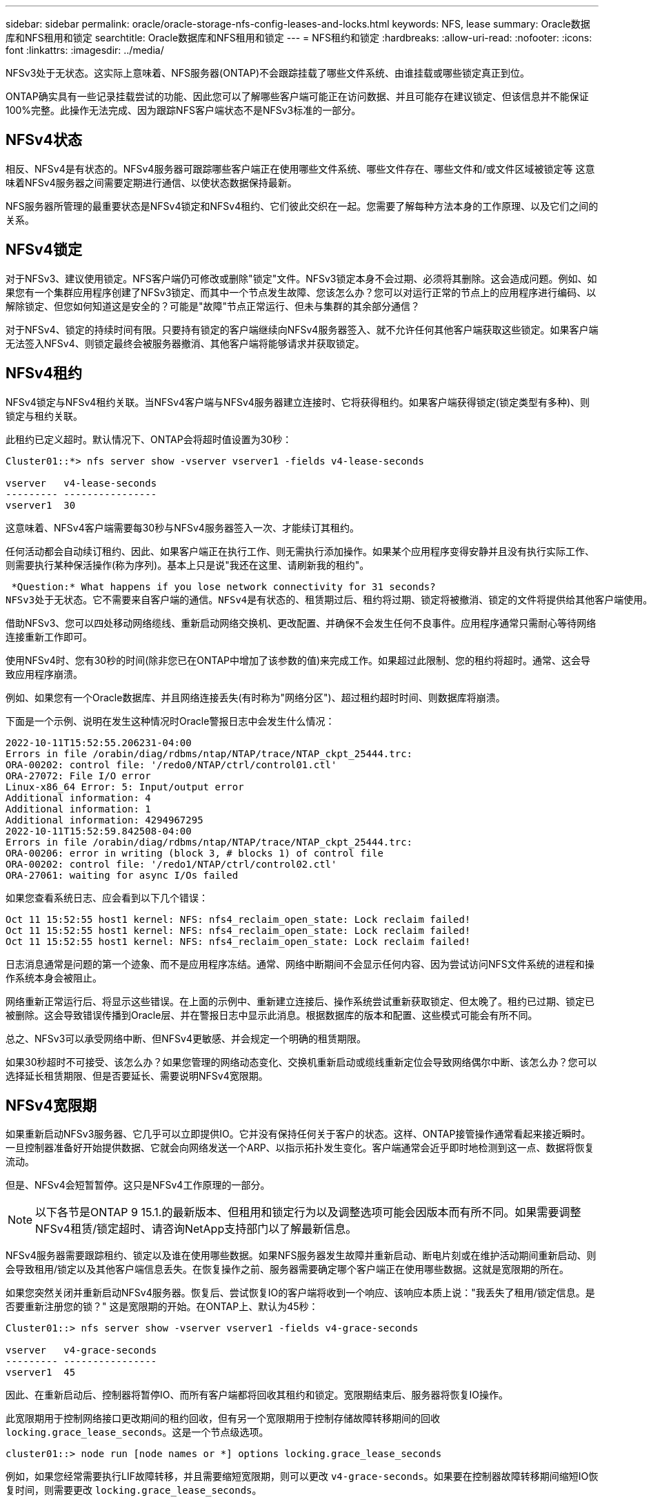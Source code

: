 ---
sidebar: sidebar 
permalink: oracle/oracle-storage-nfs-config-leases-and-locks.html 
keywords: NFS, lease 
summary: Oracle数据库和NFS租用和锁定 
searchtitle: Oracle数据库和NFS租用和锁定 
---
= NFS租约和锁定
:hardbreaks:
:allow-uri-read: 
:nofooter: 
:icons: font
:linkattrs: 
:imagesdir: ../media/


[role="lead"]
NFSv3处于无状态。这实际上意味着、NFS服务器(ONTAP)不会跟踪挂载了哪些文件系统、由谁挂载或哪些锁定真正到位。

ONTAP确实具有一些记录挂载尝试的功能、因此您可以了解哪些客户端可能正在访问数据、并且可能存在建议锁定、但该信息并不能保证100%完整。此操作无法完成、因为跟踪NFS客户端状态不是NFSv3标准的一部分。



== NFSv4状态

相反、NFSv4是有状态的。NFSv4服务器可跟踪哪些客户端正在使用哪些文件系统、哪些文件存在、哪些文件和/或文件区域被锁定等 这意味着NFSv4服务器之间需要定期进行通信、以使状态数据保持最新。

NFS服务器所管理的最重要状态是NFSv4锁定和NFSv4租约、它们彼此交织在一起。您需要了解每种方法本身的工作原理、以及它们之间的关系。



== NFSv4锁定

对于NFSv3、建议使用锁定。NFS客户端仍可修改或删除"锁定"文件。NFSv3锁定本身不会过期、必须将其删除。这会造成问题。例如、如果您有一个集群应用程序创建了NFSv3锁定、而其中一个节点发生故障、您该怎么办？您可以对运行正常的节点上的应用程序进行编码、以解除锁定、但您如何知道这是安全的？可能是"故障"节点正常运行、但未与集群的其余部分通信？

对于NFSv4、锁定的持续时间有限。只要持有锁定的客户端继续向NFSv4服务器签入、就不允许任何其他客户端获取这些锁定。如果客户端无法签入NFSv4、则锁定最终会被服务器撤消、其他客户端将能够请求并获取锁定。



== NFSv4租约

NFSv4锁定与NFSv4租约关联。当NFSv4客户端与NFSv4服务器建立连接时、它将获得租约。如果客户端获得锁定(锁定类型有多种)、则锁定与租约关联。

此租约已定义超时。默认情况下、ONTAP会将超时值设置为30秒：

....
Cluster01::*> nfs server show -vserver vserver1 -fields v4-lease-seconds

vserver   v4-lease-seconds
--------- ----------------
vserver1  30
....
这意味着、NFSv4客户端需要每30秒与NFSv4服务器签入一次、才能续订其租约。

任何活动都会自动续订租约、因此、如果客户端正在执行工作、则无需执行添加操作。如果某个应用程序变得安静并且没有执行实际工作、则需要执行某种保活操作(称为序列)。基本上只是说"我还在这里、请刷新我的租约"。

 *Question:* What happens if you lose network connectivity for 31 seconds?
NFSv3处于无状态。它不需要来自客户端的通信。NFSv4是有状态的、租赁期过后、租约将过期、锁定将被撤消、锁定的文件将提供给其他客户端使用。

借助NFSv3、您可以四处移动网络缆线、重新启动网络交换机、更改配置、并确保不会发生任何不良事件。应用程序通常只需耐心等待网络连接重新工作即可。

使用NFSv4时、您有30秒的时间(除非您已在ONTAP中增加了该参数的值)来完成工作。如果超过此限制、您的租约将超时。通常、这会导致应用程序崩溃。

例如、如果您有一个Oracle数据库、并且网络连接丢失(有时称为"网络分区")、超过租约超时时间、则数据库将崩溃。

下面是一个示例、说明在发生这种情况时Oracle警报日志中会发生什么情况：

....
2022-10-11T15:52:55.206231-04:00
Errors in file /orabin/diag/rdbms/ntap/NTAP/trace/NTAP_ckpt_25444.trc:
ORA-00202: control file: '/redo0/NTAP/ctrl/control01.ctl'
ORA-27072: File I/O error
Linux-x86_64 Error: 5: Input/output error
Additional information: 4
Additional information: 1
Additional information: 4294967295
2022-10-11T15:52:59.842508-04:00
Errors in file /orabin/diag/rdbms/ntap/NTAP/trace/NTAP_ckpt_25444.trc:
ORA-00206: error in writing (block 3, # blocks 1) of control file
ORA-00202: control file: '/redo1/NTAP/ctrl/control02.ctl'
ORA-27061: waiting for async I/Os failed
....
如果您查看系统日志、应会看到以下几个错误：

....
Oct 11 15:52:55 host1 kernel: NFS: nfs4_reclaim_open_state: Lock reclaim failed!
Oct 11 15:52:55 host1 kernel: NFS: nfs4_reclaim_open_state: Lock reclaim failed!
Oct 11 15:52:55 host1 kernel: NFS: nfs4_reclaim_open_state: Lock reclaim failed!
....
日志消息通常是问题的第一个迹象、而不是应用程序冻结。通常、网络中断期间不会显示任何内容、因为尝试访问NFS文件系统的进程和操作系统本身会被阻止。

网络重新正常运行后、将显示这些错误。在上面的示例中、重新建立连接后、操作系统尝试重新获取锁定、但太晚了。租约已过期、锁定已被删除。这会导致错误传播到Oracle层、并在警报日志中显示此消息。根据数据库的版本和配置、这些模式可能会有所不同。

总之、NFSv3可以承受网络中断、但NFSv4更敏感、并会规定一个明确的租赁期限。

如果30秒超时不可接受、该怎么办？如果您管理的网络动态变化、交换机重新启动或缆线重新定位会导致网络偶尔中断、该怎么办？您可以选择延长租赁期限、但是否要延长、需要说明NFSv4宽限期。



== NFSv4宽限期

如果重新启动NFSv3服务器、它几乎可以立即提供IO。它并没有保持任何关于客户的状态。这样、ONTAP接管操作通常看起来接近瞬时。一旦控制器准备好开始提供数据、它就会向网络发送一个ARP、以指示拓扑发生变化。客户端通常会近乎即时地检测到这一点、数据将恢复流动。

但是、NFSv4会短暂暂停。这只是NFSv4工作原理的一部分。


NOTE: 以下各节是ONTAP 9 15.1.的最新版本、但租用和锁定行为以及调整选项可能会因版本而有所不同。如果需要调整NFSv4租赁/锁定超时、请咨询NetApp支持部门以了解最新信息。

NFSv4服务器需要跟踪租约、锁定以及谁在使用哪些数据。如果NFS服务器发生故障并重新启动、断电片刻或在维护活动期间重新启动、则会导致租用/锁定以及其他客户端信息丢失。在恢复操作之前、服务器需要确定哪个客户端正在使用哪些数据。这就是宽限期的所在。

如果您突然关闭并重新启动NFSv4服务器。恢复后、尝试恢复IO的客户端将收到一个响应、该响应本质上说："我丢失了租用/锁定信息。是否要重新注册您的锁？" 这是宽限期的开始。在ONTAP上、默认为45秒：

....
Cluster01::> nfs server show -vserver vserver1 -fields v4-grace-seconds

vserver   v4-grace-seconds
--------- ----------------
vserver1  45
....
因此、在重新启动后、控制器将暂停IO、而所有客户端都将回收其租约和锁定。宽限期结束后、服务器将恢复IO操作。

此宽限期用于控制网络接口更改期间的租约回收，但有另一个宽限期用于控制存储故障转移期间的回收 `locking.grace_lease_seconds`。这是一个节点级选项。

....
cluster01::> node run [node names or *] options locking.grace_lease_seconds
....
例如，如果您经常需要执行LIF故障转移，并且需要缩短宽限期，则可以更改 `v4-grace-seconds`。如果要在控制器故障转移期间缩短IO恢复时间，则需要更改 `locking.grace_lease_seconds`。

只有在充分了解风险和后果后、才应谨慎更改这些值。使用NFSv4.X执行故障转移和迁移操作所涉及的IO暂停无法完全避免。锁定、租用和宽限期是NFS RFC的一部分。对于许多客户来说、NFSv3更受欢迎、因为故障转移速度更快。



== 租赁超时与宽限期

宽限期和租赁期是连接的。如上所述、默认租约超时为30秒、这意味着NFSv4客户端必须至少每30秒向服务器签入一次、否则它们将失去租约、进而失去锁定。有一个宽限期、允许NFS服务器重建租用/锁定数据、默认为45秒。宽限期必须长于租赁期。这样可以确保设计为至少每30秒续订一次租约的NFS客户端环境能够在重新启动后与服务器签入。45秒的宽限期可确保所有希望至少每30秒续订一次租约的客户都有机会续订租约。

如果不接受30秒的超时时间、您可以选择延长租赁期限。

如果要将租约超时时间增加到60秒、以承受60秒网络中断、则还必须延长宽限期。这意味着、在控制器故障转移期间、IO暂停时间将更长。

这通常不会是问题。通常、用户每年只更新ONTAP控制器一次或两次、并且很少会因硬件故障而发生计划外故障转移。此外、如果您的网络可能会发生60秒的网络中断、并且您需要将租赁超时时间设置为60秒、则可能不会反对偶尔发生的存储系统故障转移、从而导致61秒的暂停。您已确认您的网络经常暂停60秒以上。
